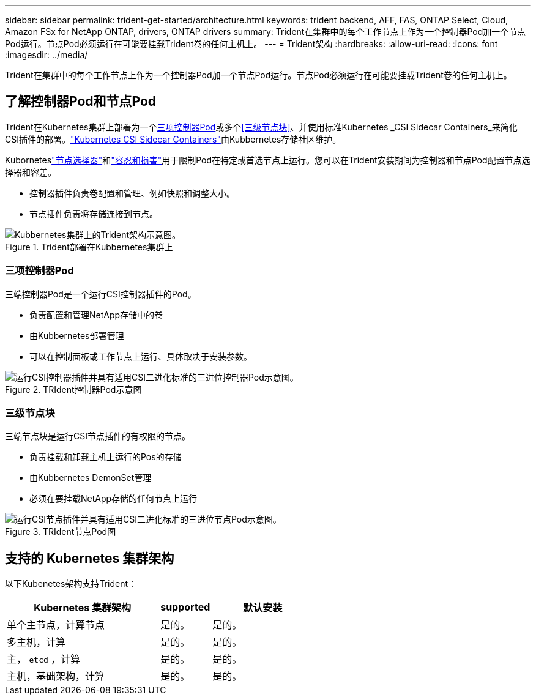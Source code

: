 ---
sidebar: sidebar 
permalink: trident-get-started/architecture.html 
keywords: trident backend, AFF, FAS, ONTAP Select, Cloud, Amazon FSx for NetApp ONTAP, drivers, ONTAP drivers 
summary: Trident在集群中的每个工作节点上作为一个控制器Pod加一个节点Pod运行。节点Pod必须运行在可能要挂载Trident卷的任何主机上。 
---
= Trident架构
:hardbreaks:
:allow-uri-read: 
:icons: font
:imagesdir: ../media/


[role="lead"]
Trident在集群中的每个工作节点上作为一个控制器Pod加一个节点Pod运行。节点Pod必须运行在可能要挂载Trident卷的任何主机上。



== 了解控制器Pod和节点Pod

Trident在Kubernetes集群上部署为一个<<三项控制器Pod>>或多个<<三级节点块>>、并使用标准Kubernetes _CSI Sidecar Containers_来简化CSI插件的部署。link:https://kubernetes-csi.github.io/docs/sidecar-containers.html["Kubernetes CSI Sidecar Containers"^]由Kubbernetes存储社区维护。

Kuborneteslink:https://kubernetes.io/docs/concepts/scheduling-eviction/assign-pod-node/["节点选择器"^]和link:https://kubernetes.io/docs/concepts/scheduling-eviction/taint-and-toleration/["容忍和损害"^]用于限制Pod在特定或首选节点上运行。您可以在Trident安装期间为控制器和节点Pod配置节点选择器和容差。

* 控制器插件负责卷配置和管理、例如快照和调整大小。
* 节点插件负责将存储连接到节点。


.Trident部署在Kubbernetes集群上
image::../media/trident-arch.png[Kubbernetes集群上的Trident架构示意图。]



=== 三项控制器Pod

三端控制器Pod是一个运行CSI控制器插件的Pod。

* 负责配置和管理NetApp存储中的卷
* 由Kubbernetes部署管理
* 可以在控制面板或工作节点上运行、具体取决于安装参数。


.TRIdent控制器Pod示意图
image::../media/controller-pod.png[运行CSI控制器插件并具有适用CSI二进化标准的三进位控制器Pod示意图。]



=== 三级节点块

三端节点块是运行CSI节点插件的有权限的节点。

* 负责挂载和卸载主机上运行的Pos的存储
* 由Kubbernetes DemonSet管理
* 必须在要挂载NetApp存储的任何节点上运行


.TRIdent节点Pod图
image::../media/node-pod.png[运行CSI节点插件并具有适用CSI二进化标准的三进位节点Pod示意图。]



== 支持的 Kubernetes 集群架构

以下Kubenetes架构支持Trident：

[cols="3,1,2"]
|===
| Kubernetes 集群架构 | supported | 默认安装 


| 单个主节点，计算节点 | 是的。  a| 
是的。



| 多主机，计算 | 是的。  a| 
是的。



| 主， `etcd` ，计算 | 是的。  a| 
是的。



| 主机，基础架构，计算 | 是的。  a| 
是的。

|===